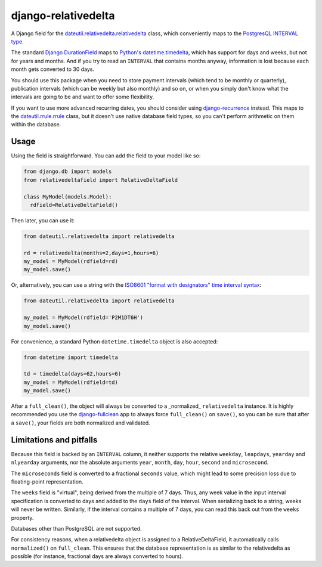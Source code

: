 django-relativedelta
====================

.. image:: https://travis-ci.org/CodeYellowBV/django-relativedelta.svg?branch=master
   :target: https://travis-ci.org/CodeYellowBV/django-relativedelta

A Django field for the `dateutil.relativedelta.relativedelta <http://dateutil.readthedocs.io/en/stable/relativedelta.html>`_ class,
which conveniently maps to the `PostgresQL INTERVAL type <https://www.postgresql.org/docs/current/static/datatype-datetime.html#DATATYPE-INTERVAL-INPUT>`_.

The standard `Django DurationField <https://docs.djangoproject.com/en/1.10/ref/models/fields/#durationfield>`_
maps to `Python's datetime.timedelta <https://docs.python.org/3/library/datetime.html#datetime.timedelta>`_, which
has support for days and weeks, but not for years and months.  And if you try to read an ``INTERVAL`` that contains
months anyway, information is lost because each month gets converted to 30 days.

You should use this package when you need to store payment intervals
(which tend to be monthly or quarterly), publication intervals (which
can be weekly but also monthly) and so on, or when you simply don't
know what the intervals are going to be and want to offer some
flexibility.

If you want to use more advanced recurring dates, you should consider
using `django-recurrence <https://github.com/django-recurrence/django-recurrence>`_
instead.  This maps to the `dateutil.rrule.rrule <http://dateutil.readthedocs.io/en/stable/rrule.html>`_
class, but it doesn't use native database field types, so you can't
perform arithmetic on them within the database.

Usage
-----

Using the field is straightforward.  You can add the field to your
model like so:

.. code:: python

    from django.db import models
    from relativedeltafield import RelativeDeltaField

    class MyModel(models.Model):
      rdfield=RelativeDeltaField()

Then later, you can use it:

.. code:: python

    from dateutil.relativedelta import relativedelta

    rd = relativedelta(months=2,days=1,hours=6)
    my_model = MyModel(rdfield=rd)
    my_model.save()


Or, alternatively, you can use a string with the
`ISO8601 "format with designators" time interval syntax <https://www.postgresql.org/docs/current/static/datatype-datetime.html#DATATYPE-INTERVAL-INPUT>`_:

.. code:: python

    from dateutil.relativedelta import relativedelta

    my_model = MyModel(rdfield='P2M1DT6H')
    my_model.save()


For convenience, a standard Python ``datetime.timedelta`` object is
also accepted:

.. code:: python

    from datetime import timedelta

    td = timedelta(days=62,hours=6)
    my_model = MyModel(rdfield=td)
    my_model.save()

After a ``full_clean()``, the object will always be converted to a
_normalized_ ``relativedelta`` instance.  It is highly recommended
you use the `django-fullclean <https://github.com/fish-ball/django-fullclean>`_
app to always force ``full_clean()`` on ``save()``, so you can be
sure that after a ``save()``, your fields are both normalized
and validated.


Limitations and pitfalls
------------------------

Because this field is backed by an ``INTERVAL`` column, it neither
supports the relative ``weekday``, ``leapdays``, ``yearday`` and
``nlyearday`` arguments, nor the absolute arguments ``year``,
``month``, ``day``, ``hour``, ``second`` and ``microsecond``.

The ``microseconds`` field is converted to a fractional ``seconds``
value, which might lead to some precision loss due to floating-point
representation.

The ``weeks`` field is "virtual", being derived from the multiple of 7
days.  Thus, any week value in the input interval specification is
converted to days and added to the ``days`` field of the interval.
When serializing back to a string, weeks will never be written.
Similarly, if the interval contains a multiple of 7 days, you can read
this back out from the ``weeks`` property.

Databases other than PostgreSQL are not supported.

For consistency reasons, when a relativedelta object is assigned to a
RelativeDeltaField, it automatically calls ``normalized()`` on
``full_clean``.  This ensures that the database representation is as
similar to the relativedelta as possible (for instance, fractional
days are always converted to hours).
